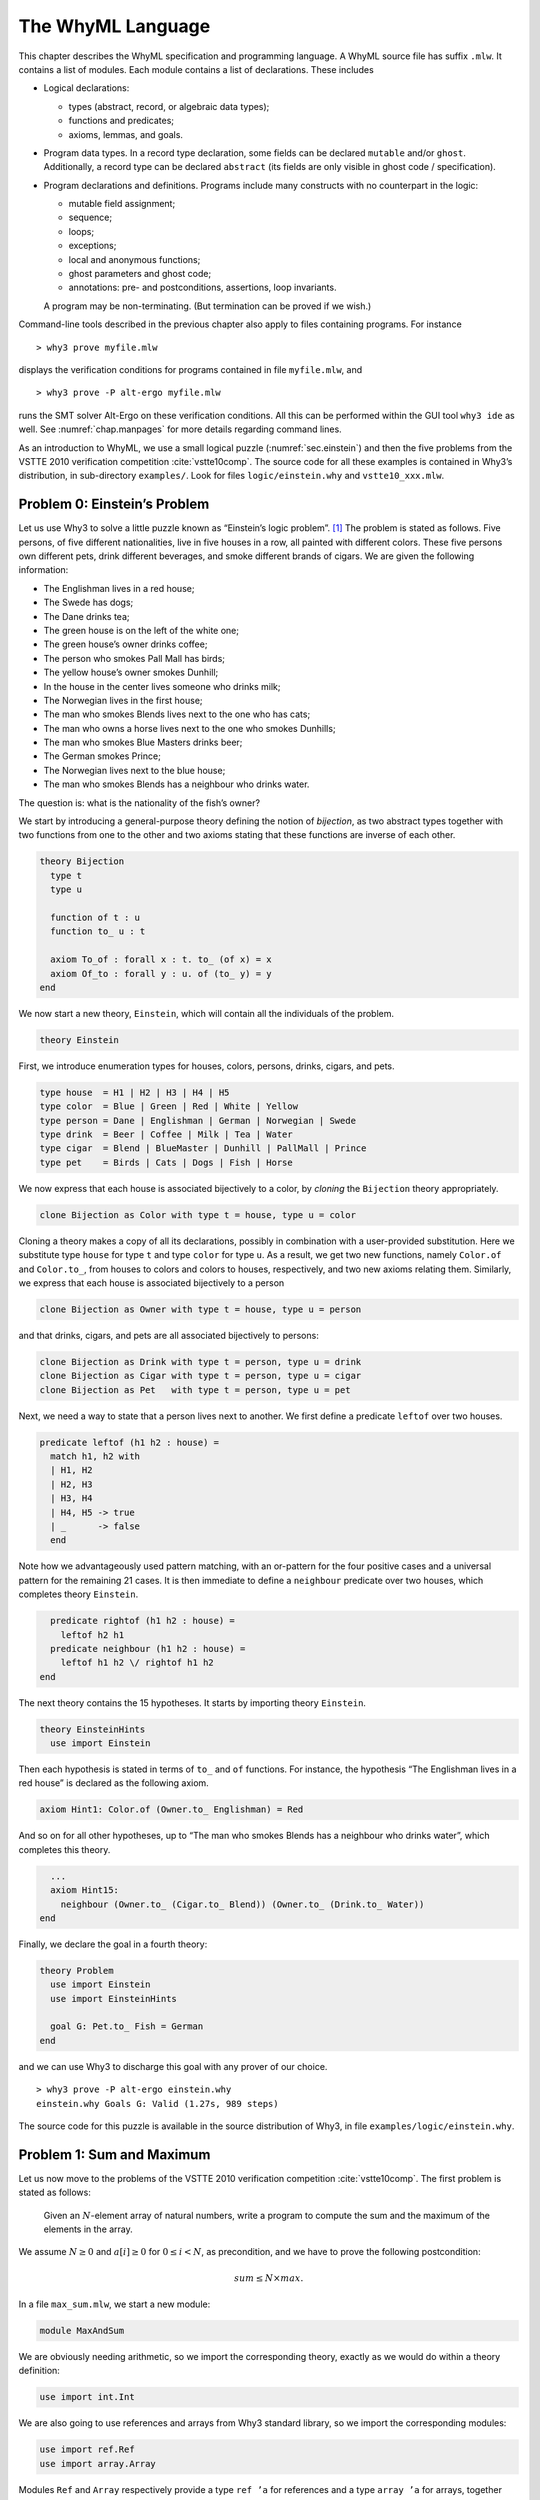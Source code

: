 .. _chap.whyml:

The WhyML Language
==================

This chapter describes the WhyML specification and programming language.
A WhyML source file has suffix ``.mlw``. It contains a list of modules.
Each module contains a list of declarations. These includes

-  Logical declarations:

   -  types (abstract, record, or algebraic data types);

   -  functions and predicates;

   -  axioms, lemmas, and goals.

-  Program data types. In a record type declaration, some fields can be
   declared ``mutable`` and/or ``ghost``. Additionally, a record type
   can be declared ``abstract`` (its fields are only visible in ghost
   code / specification).

-  Program declarations and definitions. Programs include many
   constructs with no counterpart in the logic:

   -  mutable field assignment;

   -  sequence;

   -  loops;

   -  exceptions;

   -  local and anonymous functions;

   -  ghost parameters and ghost code;

   -  annotations: pre- and postconditions, assertions, loop invariants.

   A program may be non-terminating. (But termination can be proved if
   we wish.)

Command-line tools described in the previous chapter also apply to files
containing programs. For instance

::

    > why3 prove myfile.mlw

displays the verification conditions for programs contained in file
``myfile.mlw``, and

::

    > why3 prove -P alt-ergo myfile.mlw

runs the SMT solver Alt-Ergo on these verification conditions. All this
can be performed within the GUI tool ``why3 ide`` as well. See
:numref:`chap.manpages` for more details regarding command lines.

As an introduction to WhyML, we use a small logical puzzle
(:numref:`sec.einstein`) and then the five problems from the VSTTE 2010
verification competition :cite:`vstte10comp`. The source
code for all these examples is contained in Why3’s distribution, in
sub-directory ``examples/``. Look for files ``logic/einstein.why`` and
``vstte10_xxx.mlw``.

.. _sec.einstein:

Problem 0: Einstein’s Problem
-----------------------------

Let us use Why3 to solve a little puzzle known as “Einstein’s logic
problem”. [1]_ The problem is stated as follows. Five persons, of five
different nationalities, live in five houses in a row, all painted with
different colors. These five persons own different pets, drink different
beverages, and smoke different brands of cigars. We are given the
following information:

-  The Englishman lives in a red house;

-  The Swede has dogs;

-  The Dane drinks tea;

-  The green house is on the left of the white one;

-  The green house’s owner drinks coffee;

-  The person who smokes Pall Mall has birds;

-  The yellow house’s owner smokes Dunhill;

-  In the house in the center lives someone who drinks milk;

-  The Norwegian lives in the first house;

-  The man who smokes Blends lives next to the one who has cats;

-  The man who owns a horse lives next to the one who smokes Dunhills;

-  The man who smokes Blue Masters drinks beer;

-  The German smokes Prince;

-  The Norwegian lives next to the blue house;

-  The man who smokes Blends has a neighbour who drinks water.

The question is: what is the nationality of the fish’s owner?

We start by introducing a general-purpose theory defining the notion of
*bijection*, as two abstract types together with two functions from one
to the other and two axioms stating that these functions are inverse of
each other.

.. code-block:: whyml

    theory Bijection
      type t
      type u

      function of t : u
      function to_ u : t

      axiom To_of : forall x : t. to_ (of x) = x
      axiom Of_to : forall y : u. of (to_ y) = y
    end

We now start a new theory, ``Einstein``, which will contain all the
individuals of the problem.

.. code-block:: whyml

    theory Einstein

First, we introduce enumeration types for houses, colors, persons,
drinks, cigars, and pets.

.. code-block:: whyml

      type house  = H1 | H2 | H3 | H4 | H5
      type color  = Blue | Green | Red | White | Yellow
      type person = Dane | Englishman | German | Norwegian | Swede
      type drink  = Beer | Coffee | Milk | Tea | Water
      type cigar  = Blend | BlueMaster | Dunhill | PallMall | Prince
      type pet    = Birds | Cats | Dogs | Fish | Horse

We now express that each house is associated bijectively to a color, by
*cloning* the ``Bijection`` theory appropriately.

.. code-block:: whyml

      clone Bijection as Color with type t = house, type u = color

Cloning a theory makes a copy of all its declarations, possibly in
combination with a user-provided substitution. Here we substitute type
``house`` for type ``t`` and type ``color`` for type ``u``. As a result,
we get two new functions, namely ``Color.of`` and ``Color.to_``, from
houses to colors and colors to houses, respectively, and two new axioms
relating them. Similarly, we express that each house is associated
bijectively to a person

.. code-block:: whyml

      clone Bijection as Owner with type t = house, type u = person

and that drinks, cigars, and pets are all associated bijectively to
persons:

.. code-block:: whyml

      clone Bijection as Drink with type t = person, type u = drink
      clone Bijection as Cigar with type t = person, type u = cigar
      clone Bijection as Pet   with type t = person, type u = pet

Next, we need a way to state that a person lives next to another. We
first define a predicate ``leftof`` over two houses.

.. code-block:: whyml

      predicate leftof (h1 h2 : house) =
        match h1, h2 with
        | H1, H2
        | H2, H3
        | H3, H4
        | H4, H5 -> true
        | _      -> false
        end

Note how we advantageously used pattern matching, with an or-pattern for
the four positive cases and a universal pattern for the remaining 21
cases. It is then immediate to define a ``neighbour`` predicate over two
houses, which completes theory ``Einstein``.

.. code-block:: whyml

      predicate rightof (h1 h2 : house) =
        leftof h2 h1
      predicate neighbour (h1 h2 : house) =
        leftof h1 h2 \/ rightof h1 h2
    end

The next theory contains the 15 hypotheses. It starts by importing
theory ``Einstein``.

.. code-block:: whyml

    theory EinsteinHints
      use import Einstein

Then each hypothesis is stated in terms of ``to_`` and ``of`` functions.
For instance, the hypothesis “The Englishman lives in a red house” is
declared as the following axiom.

.. code-block:: whyml

      axiom Hint1: Color.of (Owner.to_ Englishman) = Red

And so on for all other hypotheses, up to “The man who smokes Blends has
a neighbour who drinks water”, which completes this theory.

.. code-block:: whyml

      ...
      axiom Hint15:
        neighbour (Owner.to_ (Cigar.to_ Blend)) (Owner.to_ (Drink.to_ Water))
    end

Finally, we declare the goal in a fourth theory:

.. code-block:: whyml

    theory Problem
      use import Einstein
      use import EinsteinHints

      goal G: Pet.to_ Fish = German
    end

and we can use Why3 to discharge this goal with any prover of our
choice.

::

    > why3 prove -P alt-ergo einstein.why
    einstein.why Goals G: Valid (1.27s, 989 steps)

The source code for this puzzle is available in the source distribution
of Why3, in file ``examples/logic/einstein.why``.

.. _sec.maxandsum:

Problem 1: Sum and Maximum
--------------------------

Let us now move to the problems of the VSTTE 2010 verification
competition :cite:`vstte10comp`. The first problem is stated
as follows:

    Given an :math:`N`-element array of natural numbers, write a program
    to compute the sum and the maximum of the elements in the array.

We assume :math:`N \ge 0` and :math:`a[i] \ge 0` for
:math:`0 \le i < N`, as precondition, and we have to prove the following
postcondition:

.. math:: sum \le N \times max.

In a file ``max_sum.mlw``, we start a new module:

.. code-block:: whyml

    module MaxAndSum

We are obviously needing arithmetic, so we import the corresponding
theory, exactly as we would do within a theory definition:

.. code-block:: whyml

      use import int.Int

We are also going to use references and arrays from Why3 standard
library, so we import the corresponding modules:

.. code-block:: whyml

      use import ref.Ref
      use import array.Array

Modules ``Ref`` and ``Array`` respectively provide a type ``ref ’a`` for
references and a type ``array ’a`` for arrays, together with useful
operations and traditional syntax. They are loaded from the WhyML files
``ref.mlw`` and ``array.mlw`` in the standard library.

We are now in position to define a program function ``max_sum``. A
function definition is introduced with the keyword ``let``. In our case,
it introduces a function with two arguments, an array ``a`` and its size
``n``:

.. code-block:: whyml

      let max_sum (a: array int) (n: int) : (int, int) = ...

(There is a function ``length`` to get the size of an array but we add
this extra parameter ``n`` to stay close to the original problem
statement.) The function body is a Hoare triple, that is a precondition,
a program expression, and a postcondition.

.. code-block:: whyml

      let max_sum (a: array int) (n: int) : (int, int)
        requires { n = length a }
        requires { forall i. 0 <= i < n -> a[i] >= 0 }
        ensures  { let (sum, max) = result in sum <= n * max }
      = ... expression ...

The first precondition expresses that ``n`` is equal to the length of
``a`` (this will be needed for verification conditions related to array
bound checking). The second precondition expresses that all elements of
``a`` are non-negative. The postcondition decomposes the value returned
by the function as a pair of integers ``(sum, max)`` and states the
required property.

.. code-block:: whyml

        returns { sum, max -> sum <= n * max }

We are now left with the function body itself, that is a code computing
the sum and the maximum of all elements in ``a``. With no surprise, it
is as simple as introducing two local references

.. code-block:: whyml

        let sum = ref 0 in
        let max = ref 0 in

scanning the array with a ``for`` loop, updating ``max`` and ``sum``

.. code-block:: whyml

        for i = 0 to n - 1 do
          if !max < a[i] then max := a[i];
          sum := !sum + a[i]
        done;

and finally returning the pair of the values contained in ``sum`` and
``max``:

.. code-block:: whyml

      !sum, !max

This completes the code for function ``max_sum``. As such, it cannot be
proved correct, since the loop is still lacking a loop invariant. In
this case, the loop invariant is as simple as ``!sum <= i * !max``,
since the postcondition only requires us to prove ``sum <= n * max``.
The loop invariant is introduced with the keyword ``invariant``,
immediately after the keyword ``do``:

.. code-block:: whyml

        for i = 0 to n - 1 do
          invariant { !sum <= i * !max }
          ...
        done

There is no need to introduce a variant, as the termination of a ``for``
loop is automatically guaranteed. This completes module ``MaxAndSum``,
shown below.

.. code-block:: whyml

    module MaxAndSum

      use import int.Int
      use import ref.Ref
      use import array.Array

      let max_sum (a: array int) (n: int) : (int, int)
        requires { n = length a }
        requires { forall i. 0 <= i < n -> a[i] >= 0 }
        returns  { sum, max -> sum <= n * max }
      = let sum = ref 0 in
        let max = ref 0 in
        for i = 0 to n - 1 do
          invariant { !sum <= i * !max }
          if !max < a[i] then max := a[i];
          sum := !sum + a[i]
        done;
        !sum, !max

    end

We can now proceed to its verification. Running ``why3``, or better
``why3 ide``, on file ``max_sum.mlw`` shows a single verification
condition with name ``WP max_sum``. Discharging this verification
condition requires a little bit of non-linear arithmetic. Thus some SMT
solvers may fail at proving it, but other succeed, *e.g.*, CVC4.

Problem 2: Inverting an Injection
---------------------------------

The second problem is stated as follows:

    Invert an injective array :math:`A` on :math:`N` elements in the
    subrange from :math:`0` to :math:`N - 1`, the output array :math:`B`
    must be such that :math:`B[A[i]] = i` for :math:`0 \le i < N`.

The code is immediate, since it is as simple as

.. code-block:: whyml

        for i = 0 to n - 1 do b[a[i]] <- i done

so it is more a matter of specification and of getting the proof done
with as much automation as possible. In a new file, we start a new
module and we import arithmetic and arrays:

.. code-block:: whyml

    module InvertingAnInjection
      use import int.Int
      use import array.Array

It is convenient to introduce predicate definitions for the properties
of being injective and surjective. These are purely logical
declarations:

.. code-block:: whyml

      predicate injective (a: array int) (n: int) =
        forall i j. 0 <= i < n -> 0 <= j < n -> i <> j -> a[i] <> a[j]

      predicate surjective (a: array int) (n: int) =
        forall i. 0 <= i < n -> exists j: int. (0 <= j < n /\ a[j] = i)

It is also convenient to introduce the predicate “being in the subrange
from 0 to :math:`n-1`”:

.. code-block:: whyml

      predicate range (a: array int) (n: int) =
        forall i. 0 <= i < n -> 0 <= a[i] < n

Using these predicates, we can formulate the assumption that any
injective array of size :math:`n` within the range :math:`0..n-1` is
also surjective:

.. code-block:: whyml

      lemma injective_surjective:
        forall a: array int, n: int.
          injective a n -> range a n -> surjective a n

We declare it as a lemma rather than as an axiom, since it is actually
provable. It requires induction and can be proved using the Coq proof
assistant for instance. Finally we can give the code a specification,
with a loop invariant which simply expresses the values assigned to
array ``b`` so far:

.. code-block:: whyml

      let inverting (a: array int) (b: array int) (n: int)
        requires { n = length a = length b }
        requires { injective a n /\ range a n }
        ensures  { injective b n }
      = for i = 0 to n - 1 do
          invariant { forall j. 0 <= j < i -> b[a[j]] = j }
          b[a[i]] <- i
        done

Here we chose to have array ``b`` as argument; returning a freshly
allocated array would be equally simple. The whole module is given in
:numref:`fig.Inverting`. The verification conditions for function
``inverting`` are easily discharged automatically, thanks to the lemma.

.. code-block:: whyml

    module InvertingAnInjection

      use import int.Int
      use import array.Array

      predicate injective (a: array int) (n: int) =
        forall i j. 0 <= i < n -> 0 <= j < n -> i <> j -> a[i] <> a[j]

      predicate surjective (a: array int) (n: int) =
        forall i. 0 <= i < n -> exists j: int. (0 <= j < n /\ a[j] = i)

      predicate range (a: array int) (n: int) =
        forall i. 0 <= i < n -> 0 <= a[i] < n

      lemma injective_surjective:
        forall a: array int, n: int.
          injective a n -> range a n -> surjective a n

      let inverting (a: array int) (b: array int) (n: int)
        requires { n = length a = length b }
        requires { injective a n /\ range a n }
        ensures  { injective b n }
      = for i = 0 to n - 1 do
          invariant { forall j. 0 <= j < i -> b[a[j]] = j }
          b[a[i]] <- i
        done

    end

Problem 3: Searching a Linked List
----------------------------------

The third problem is stated as follows:

    Given a linked list representation of a list of integers, find the
    index of the first element that is equal to 0.

More precisely, the specification says

    You have to show that the program returns an index :math:`i` equal
    to the length of the list if there is no such element. Otherwise,
    the :math:`i`-th element of the list must be equal to 0, and all the
    preceding elements must be non-zero.

Since the list is not mutated, we can use the algebraic data type of
polymorphic lists from Why3’s standard library, defined in theory
``list.List``. It comes with other handy theories: ``list.Length``,
which provides a function ``length``, and ``list.Nth``, which provides a
function ``nth`` for the :math:`n`-th element of a list. The latter
returns an option type, depending on whether the index is meaningful or
not.

.. code-block:: whyml

    module SearchingALinkedList
      use import int.Int
      use import option.Option
      use export list.List
      use export list.Length
      use export list.Nth

It is helpful to introduce two predicates: a first one for a successful
search,

.. code-block:: whyml

      predicate zero_at (l: list int) (i: int) =
        nth i l = Some 0 /\ forall j. 0 <= j < i -> nth j l <> Some 0

and a second one for a non-successful search,

.. code-block:: whyml

      predicate no_zero (l: list int) =
        forall j. 0 <= j < length l -> nth j l <> Some 0

We are now in position to give the code for the search function. We
write it as a recursive function ``search`` that scans a list for the
first zero value:

.. code-block:: whyml

      let rec search (i: int) (l: list int) : int =
        match l with
        | Nil      -> i
        | Cons x r -> if x = 0 then i else search (i+1) r
        end

Passing an index ``i`` as first argument allows to perform a tail call.
A simpler code (yet less efficient) would return 0 in the first branch
and ``1 + search ...`` in the second one, avoiding the extra argument
``i``.

We first prove the termination of this recursive function. It amounts to
give it a *variant*, that is a value that strictly decreases at each
recursive call with respect to some well-founded ordering. Here it is as
simple as the list ``l`` itself:

.. code-block:: whyml

      let rec search (i: int) (l: list int) : int variant { l } = ...

It is worth pointing out that variants are not limited to values of
algebraic types. A non-negative integer term (for example, ``length l``)
can be used, or a term of any other type equipped with a well-founded
order relation. Several terms can be given, separated with commas, for
lexicographic ordering.

There is no precondition for function ``search``. The postcondition
expresses that either a zero value is found, and consequently the value
returned is bounded accordingly,

.. code-block:: whyml

      i <= result < i + length l /\ zero_at l (result - i)

or no zero value was found, and thus the returned value is exactly ``i``
plus the length of ``l``:

.. code-block:: whyml

      result = i + length l /\ no_zero l

Solving the problem is simply a matter of calling ``search`` with 0 as
first argument. The code is given :numref:`fig.LinkedList`. The
verification conditions are all discharged automatically.

.. code-block:: whyml

    module SearchingALinkedList

      use import int.Int
      use export list.List
      use export list.Length
      use export list.Nth

      predicate zero_at (l: list int) (i: int) =
        nth i l = Some 0 /\ forall j. 0 <= j < i -> nth j l <> Some 0

      predicate no_zero (l: list int) =
        forall j. 0 <= j < length l -> nth j l <> Some 0

      let rec search (i: int) (l: list int) : int variant { l }
        ensures { (i <= result < i + length l /\ zero_at l (result - i))
               \/ (result = i + length l /\ no_zero l) }
      = match l with
        | Nil -> i
        | Cons x r -> if x = 0 then i else search (i+1) r
        end

      let search_list (l: list int) : int
        ensures { (0 <= result < length l /\ zero_at l result)
               \/ (result = length l /\ no_zero l) }
      = search 0 l

    end

Alternatively, we can implement the search with a ``while`` loop. To do
this, we need to import references from the standard library, together
with theory ``list.HdTl`` which defines functions ``hd`` and ``tl`` over
lists.

.. code-block:: whyml

      use import ref.Ref
      use import list.HdTl

Being partial functions, ``hd`` and ``tl`` return options. For the
purpose of our code, though, it is simpler to have functions which do
not return options, but have preconditions instead. Such a function
``head`` is defined as follows:

.. code-block:: whyml

      let head (l: list 'a) : 'a
        requires { l <> Nil } ensures { hd l = Some result }
      = match l with Nil -> absurd | Cons h _ -> h end

The program construct ``absurd`` denotes an unreachable piece of code.
It generates the verification condition ``false``, which is here
provable using the precondition (the list cannot be ``Nil``). Function
``tail`` is defined similarly:

.. code-block:: whyml

      let tail (l: list 'a) : list 'a
        requires { l <> Nil } ensures { tl l = Some result }
      = match l with Nil -> absurd | Cons _ t -> t end

Using ``head`` and ``tail``, it is straightforward to implement the
search as a ``while`` loop. It uses a local reference ``i`` to store the
index and another local reference ``s`` to store the list being scanned.
As long as ``s`` is not empty and its head is not zero, it increments
``i`` and advances in ``s`` using function ``tail``.

.. code-block:: whyml

      let search_loop (l: list int) : int =
        ensures { ... same postcondition as in search_list ... }
      = let i = ref 0 in
        let s = ref l in
        while !s <> Nil && head !s <> 0 do
          invariant { ... }
          variant   { !s }
          i := !i + 1;
          s := tail !s
        done;
        !i

The postcondition is exactly the same as for function ``search_list``.
The termination of the ``while`` loop is ensured using a variant,
exactly as for a recursive function. Such a variant must strictly
decrease at each execution of the loop body. The reader is invited to
figure out the loop invariant.

Problem 4: N-Queens
-------------------

The fourth problem is probably the most challenging one. We have to
verify the implementation of a program which solves the :math:`N`-queens
puzzle: place :math:`N` queens on an :math:`N \times N` chess board so
that no queen can capture another one with a legal move. The program
should return a placement if there is a solution and indicates that
there is no solution otherwise. A placement is a :math:`N`-element array
which assigns the queen on row :math:`i` to its column. Thus we start
our module by importing arithmetic and arrays:

.. code-block:: whyml

    module NQueens
      use import int.Int
      use import array.Array

The code is a simple backtracking algorithm, which tries to put a queen
on each row of the chess board, one by one (there is basically no better
way to solve the :math:`N`-queens puzzle). A building block is a
function which checks whether the queen on a given row may attack
another queen on a previous row. To verify this function, we first
define a more elementary predicate, which expresses that queens on row
``pos`` and ``q`` do no attack each other:

.. code-block:: whyml

      predicate consistent_row (board: array int) (pos: int) (q: int) =
        board[q] <> board[pos] /\
        board[q] - board[pos] <> pos - q /\
        board[pos] - board[q] <> pos - q

Then it is possible to define the consistency of row ``pos`` with
respect to all previous rows:

.. code-block:: whyml

      predicate is_consistent (board: array int) (pos: int) =
        forall q. 0 <= q < pos -> consistent_row board pos q

Implementing a function which decides this predicate is another matter.
In order for it to be efficient, we want to return ``False`` as soon as
a queen attacks the queen on row ``pos``. We use an exception for this
purpose and it carries the row of the attacking queen:

.. code-block:: whyml

      exception Inconsistent int

The check is implemented by a function ``check_is_consistent``, which
takes the board and the row ``pos`` as arguments, and scans rows from 0
to ``pos-1`` looking for an attacking queen. As soon as one is found,
the exception is raised. It is caught immediately outside the loop and
``False`` is returned. Whenever the end of the loop is reached, ``True``
is returned.

.. code-block:: whyml

      let check_is_consistent (board: array int) (pos: int) : bool
        requires { 0 <= pos < length board }
        ensures  { result <-> is_consistent board pos }
      = try
          for q = 0 to pos - 1 do
            invariant {
              forall j:int. 0 <= j < q -> consistent_row board pos j
            }
            let bq   = board[q]   in
            let bpos = board[pos] in
            if bq        = bpos    then raise (Inconsistent q);
            if bq - bpos = pos - q then raise (Inconsistent q);
            if bpos - bq = pos - q then raise (Inconsistent q)
          done;
          True
        with Inconsistent q ->
          assert { not (consistent_row board pos q) };
          False
        end

The assertion in the exception handler is a cut for SMT solvers. This
first part of the solution is given in :numref:`fig.NQueens1`.

.. code-block:: whyml

    module NQueens
      use import int.Int
      use import array.Array

      predicate consistent_row (board: array int) (pos: int) (q: int) =
        board[q] <> board[pos] /\
        board[q] - board[pos] <> pos - q /\
        board[pos] - board[q] <> pos - q

      predicate is_consistent (board: array int) (pos: int) =
        forall q. 0 <= q < pos -> consistent_row board pos q

      exception Inconsistent int

      let check_is_consistent (board: array int) (pos: int)
        requires { 0 <= pos < length board }
        ensures  { result <-> is_consistent board pos }
      = try
          for q = 0 to pos - 1 do
            invariant {
              forall j:int. 0 <= j < q -> consistent_row board pos j
            }
            let bq   = board[q]   in
            let bpos = board[pos] in
            if bq        = bpos    then raise (Inconsistent q);
            if bq - bpos = pos - q then raise (Inconsistent q);
            if bpos - bq = pos - q then raise (Inconsistent q)
          done;
          True
        with Inconsistent q ->
          assert { not (consistent_row board pos q) };
          False
        end

We now proceed with the verification of the backtracking algorithm. The
specification requires us to define the notion of solution, which is
straightforward using the predicate ``is_consistent`` above. However,
since the algorithm will try to complete a given partial solution, it is
more convenient to define the notion of partial solution, up to a given
row. It is even more convenient to split it in two predicates, one
related to legal column values and another to consistency of rows:

.. code-block:: whyml

      predicate is_board (board: array int) (pos: int) =
        forall q. 0 <= q < pos -> 0 <= board[q] < length board

      predicate solution (board: array int) (pos: int) =
        is_board board pos /\
        forall q. 0 <= q < pos -> is_consistent board q

The algorithm will not mutate the partial solution it is given and, in
case of a search failure, will claim that there is no solution extending
this prefix. For this reason, we introduce a predicate comparing two
chess boards for equality up to a given row:

.. code-block:: whyml

      predicate eq_board (b1 b2: array int) (pos: int) =
        forall q. 0 <= q < pos -> b1[q] = b2[q]

The search itself makes use of an exception to signal a successful
search:

.. code-block:: whyml

      exception Solution

The backtracking code is a recursive function ``bt_queens`` which takes
the chess board, its size, and the starting row for the search. The
termination is ensured by the obvious variant ``n-pos``.

.. code-block:: whyml

      let rec bt_queens (board: array int) (n: int) (pos: int) : unit
        variant  { n - pos }

The precondition relates ``board``, ``pos``, and ``n`` and requires
``board`` to be a solution up to ``pos``:

.. code-block:: whyml

        requires { 0 <= pos <= n = length board }
        requires { solution board pos }

The postcondition is twofold: either the function exits normally and
then there is no solution extending the prefix in ``board``, which has
not been modified; or the function raises ``Solution`` and we have a
solution in ``board``.

.. code-block:: whyml

        ensures  { eq_board board (old board) pos }
        ensures  { forall b:array int. length b = n -> is_board b n ->
                     eq_board board b pos -> not (solution b n) }
        raises   { Solution -> solution board n }
      =

Whenever we reach the end of the chess board, we have found a solution
and we signal it using exception ``Solution``:

.. code-block:: whyml

        if pos = n then raise Solution;

Otherwise we scan all possible positions for the queen on row ``pos``
with a ``for`` loop:

.. code-block:: whyml

        for i = 0 to n - 1 do

The loop invariant states that we have not modified the solution prefix
so far, and that we have not found any solution that would extend this
prefix with a queen on row ``pos`` at a column below ``i``:

.. code-block:: whyml

          invariant { eq_board board (old board) pos }
          invariant { forall b:array int.  length b = n -> is_board b n ->
            eq_board board b pos -> 0 <= b[pos] < i -> not (solution b n) }

Then we assign column ``i`` to the queen on row ``pos`` and we check for
a possible attack with ``check_is_consistent``. If not, we call
``bt_queens`` recursively on the next row.

.. code-block:: whyml

          board[pos] <- i;
          if check_is_consistent board pos then bt_queens board n (pos + 1)
        done

This completes the loop and function ``bt_queens`` as well. Solving the
puzzle is a simple call to ``bt_queens``, starting the search on row 0.
The postcondition is also twofold, as for ``bt_queens``, yet slightly
simpler.

.. code-block:: whyml

      let queens (board: array int) (n: int) : unit
        requires { length board = n }
        ensures  { forall b:array int.
                     length b = n -> is_board b n -> not (solution b n) }
        raises   { Solution -> solution board n }
      = bt_queens board n 0

This second part of the solution is given :numref:`fig.NQueens2`. With
the help of a few auxiliary lemmas — not given here but available from
Why3’s sources — the verification conditions are all discharged
automatically, including the verification of the lemmas themselves.

.. code-block:: whyml

      predicate is_board (board: array int) (pos: int) =
        forall q. 0 <= q < pos -> 0 <= board[q] < length board

      predicate solution (board: array int) (pos: int) =
        is_board board pos /\
        forall q. 0 <= q < pos -> is_consistent board q

      predicate eq_board (b1 b2: array int) (pos: int) =
        forall q. 0 <= q < pos -> b1[q] = b2[q]

      exception Solution

      let rec bt_queens (board: array int) (n: int) (pos: int) : unit
        variant  { n - pos }
        requires { 0 <= pos <= n = length board }
        requires { solution board pos }
        ensures  { eq_board board (old board) pos }
        ensures  { forall b:array int. length b = n -> is_board b n ->
                     eq_board board b pos -> not (solution b n) }
        raises   { Solution -> solution board n }
      = if pos = n then raise Solution;
        for i = 0 to n - 1 do
          invariant { eq_board board (old board) pos }
          invariant { forall b:array int. length b = n -> is_board b n ->
            eq_board board b pos -> 0 <= b[pos] < i -> not (solution b n) }
          board[pos] <- i;
          if check_is_consistent board pos then bt_queens board n (pos + 1)
        done

      let queens (board: array int) (n: int) : unit
        requires { length board = n }
        ensures  { forall b:array int.
                     length b = n -> is_board b n -> not (solution b n) }
        raises   { Solution -> solution board n }
      = bt_queens board n 0

    end

.. _sec.aqueue:

Problem 5: Amortized Queue
--------------------------

The last problem consists in verifying the implementation of a
well-known purely applicative data structure for queues. A queue is
composed of two lists, *front* and *rear*. We push elements at the head
of list *rear* and pop them off the head of list *front*. We maintain
that the length of *front* is always greater or equal to the length of
*rear*. (See for instance Okasaki’s *Purely Functional Data
Structures* :cite:`okasaki98` for more details.)

We have to implement operations ``empty``, ``head``, ``tail``, and
``enqueue`` over this data type, to show that the invariant over lengths
is maintained, and finally

    to show that a client invoking these operations observes an abstract
    queue given by a sequence.

In a new module, we import arithmetic and theory ``list.ListRich``, a
combo theory that imports all list operations we will require: length,
reversal, and concatenation.

.. code-block:: whyml

    module AmortizedQueue
      use import int.Int
      use import option.Option
      use export list.ListRich

The queue data type is naturally introduced as a polymorphic record
type. The two list lengths are explicitly stored, for greater
efficiency.

.. code-block:: whyml

      type queue 'a = { front: list 'a; lenf: int;
                        rear : list 'a; lenr: int; }
      invariant { length front = lenf >= length rear = lenr }
      by { front = Nil; lenf = 0; rear = Nil; lenr = 0 }

The type definition is accompanied with an invariant — a logical
property imposed on any value of the type. Why3 assumes that any
``queue`` passed as an argument to a program function satisfies the
invariant and it produces a proof obligation every time a ``queue`` is
created. The ``by`` clause ensures the non-vacuity of this type with
invariant. If you omit it, a goal with an existential statement is
generated.

For the purpose of the specification, it is convenient to introduce a
function ``sequence`` which builds the sequence of elements of a queue,
that is the front list concatenated to the reversed rear list.

.. code-block:: whyml

      function sequence (q: queue 'a) : list 'a = q.front ++ reverse q.rear

It is worth pointing out that this function can only be used in
specifications. We start with the easiest operation: building the empty
queue.

.. code-block:: whyml

      let empty () : queue 'a
        ensures { sequence result = Nil }
      = { front = Nil; lenf = 0; rear = Nil; lenr = 0 }

The postcondition states that the returned queue represents the empty
sequence. Another postcondition, saying that the returned queue
satisfies the type invariant, is implicit. Note the cast to type
``queue ’a``. It is required, for the type checker not to complain about
an undefined type variable.

The next operation is ``head``, which returns the first element from a
given queue ``q``. It naturally requires the queue to be non empty,
which is conveniently expressed as ``sequence q`` not being ``Nil``.

.. code-block:: whyml

      let head (q: queue 'a) : 'a
        requires { sequence q <> Nil }
        ensures  { hd (sequence q) = Some result }
      = let Cons x _ = q.front in x

The fact that the argument ``q`` satisfies the type invariant is
implicitly assumed. The type invariant is required to prove the
absurdity of ``q.front`` being ``Nil`` (otherwise, ``sequence q`` would
be ``Nil`` as well).

The next operation is ``tail``, which removes the first element from a
given queue. This is more subtle than ``head``, since we may have to
re-structure the queue to maintain the invariant. Since we will have to
perform a similar operation when implementing operation ``enqueue``
later, it is a good idea to introduce a smart constructor ``create``
that builds a queue from two lists while ensuring the invariant. The
list lengths are also passed as arguments, to avoid unnecessary
computations.

.. code-block:: whyml

      let create (f: list 'a) (lf: int) (r: list 'a) (lr: int) : queue 'a
        requires { lf = length f /\ lr = length r }
        ensures  { sequence result = f ++ reverse r }
      = if lf >= lr then
          { front = f; lenf = lf; rear = r; lenr = lr }
        else
          let f = f ++ reverse r in
          { front = f; lenf = lf + lr; rear = Nil; lenr = 0 }

If the invariant already holds, it is simply a matter of building the
record. Otherwise, we empty the rear list and build a new front list as
the concatenation of list ``f`` and the reversal of list ``r``. The
principle of this implementation is that the cost of this reversal will
be amortized over all queue operations. Implementing function ``tail``
is now straightforward and follows the structure of function ``head``.

.. code-block:: whyml

      let tail (q: queue 'a) : queue 'a
        requires { sequence q <> Nil }
        ensures  { tl (sequence q) = Some (sequence result) }
      = let Cons _ r = q.front in
        create r (q.lenf - 1) q.rear q.lenr

The last operation is ``enqueue``, which pushes a new element in a given
queue. Reusing the smart constructor ``create`` makes it a one line
code.

.. code-block:: whyml

      let enqueue (x: 'a) (q: queue 'a) : queue 'a
        ensures { sequence result = sequence q ++ Cons x Nil }
      = create q.front q.lenf (Cons x q.rear) (q.lenr + 1)

The code is given :numref:`fig.AQueue`. The verification conditions are
all discharged automatically.

.. code-block:: whyml

    module AmortizedQueue

      use import int.Int
      use import option.Option
      use import list.ListRich

      type queue 'a = { front: list 'a; lenf: int;
                        rear : list 'a; lenr: int; }
        invariant { length front = lenf >= length rear = lenr }
        by { front = Nil; lenf = 0; rear = Nil; lenr = 0 }

      function sequence (q: queue 'a) : list 'a =
        q.front ++ reverse q.rear

      let empty () : queue 'a
        ensures { sequence result = Nil }
      = { front = Nil; lenf = 0; rear = Nil; lenr = 0 }

      let head (q: queue 'a) : 'a
        requires { sequence q <> Nil }
        ensures  { hd (sequence q) = Some result }
      = let Cons x _ = q.front in x

      let create (f: list 'a) (lf: int) (r: list 'a) (lr: int) : queue 'a
        requires { lf = length f /\ lr = length r }
        ensures  { sequence result = f ++ reverse r }
      = if lf >= lr then
          { front = f; lenf = lf; rear = r; lenr = lr }
        else
          let f = f ++ reverse r in
          { front = f; lenf = lf + lr; rear = Nil; lenr = 0 }

      let tail (q: queue 'a) : queue 'a
        requires { sequence q <> Nil }
        ensures  { tl (sequence q) = Some (sequence result) }
      = let Cons _ r = q.front in
        create r (q.lenf - 1) q.rear q.lenr

      let enqueue (x: 'a) (q: queue 'a) : queue 'a
        ensures { sequence result = sequence q ++ Cons x Nil }
      = create q.front q.lenf (Cons x q.rear) (q.lenr + 1)

    end

.. [1]
   This Why3 example was contributed by Stéphane Lescuyer.
